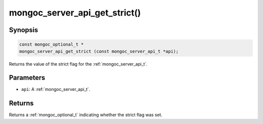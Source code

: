 .. _mongoc_server_api_get_strict:

mongoc_server_api_get_strict()
==============================

Synopsis
--------

.. code-block:: c

  const mongoc_optional_t *
  mongoc_server_api_get_strict (const mongoc_server_api_t *api);

Returns the value of the strict flag for the :ref:`mongoc_server_api_t`.

Parameters
----------

* ``api``: A :ref:`mongoc_server_api_t`.

Returns
-------

Returns a :ref:`mongoc_optional_t` indicating whether the strict flag was set.
